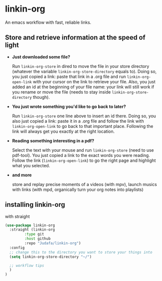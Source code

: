* linkin-org

An emacs workflow with fast, reliable links.

** Store and retrieve information at the speed of light
- *Just downloaded some file?*

  Run ~linkin-org-store~ in dired to move the file in your store directory (whatever the variable ~linkin-org-store-directory~ equals to).
  Doing so, you just copied a link: paste that link in a .org file and run ~linkin-org-open-link~ with your cursor on the link to retrieve your file.
  Also, you just added an id at the beginning of your file name: your link will still work if you rename or move the file (needs to stay inside ~linkin-org-store-directory~ though).
- *You just wrote something you'd like to go back to later?*

  Run ~linkin-org-store~ one line above to insert an id there.
  Doing so, you also just copied a link: paste it in a .org file and follow the link with ~linkin-org-open-link~ to go back to that important place.
  Following the link will always get you exactly at the right location.
- *Reading something interesting in a pdf?*

  Select the text with your mouse and run ~linkin-org-store~ (need to use pdf-tool).
  You just copied a link to the exact words you were reading.
  Follow the link (~linkin-org-open-link~) to  go the right page and highlight what you selected.
- *and more*

   store and replay precise moments of a videos (with mpv), launch musics with links (with mpd, organically turn your org notes into playlists)


** installing linkin-org
with straight
#+begin_src emacs-lisp
(use-package linkin-org
  :straight (linkin-org
	     :type git
	     :host github
	     :repo "Judafa/linkin-org")
  :config
  ;; change this to the directory you want to store your things into
  (setq linkin-org-store-directory "~/")

  ;; workflow tips
  )
)
#+end_src



